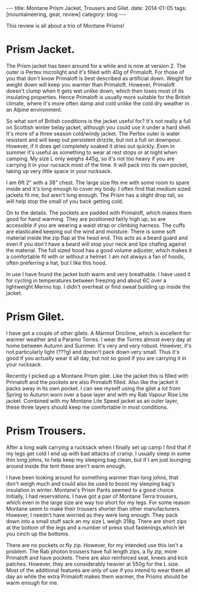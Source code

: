 #+STARTUP: showall indent
#+STARTUP: hidestars
#+OPTIONS: H:2 num:nil tags:nil toc:nil timestamps:nil
#+BEGIN_HTML
---
title: Montane Prism Jacket, Trousers and Gilet.
date: 2014-01-05
tags: [mountaineering, gear, review]
category: blog

---
#+END_HTML
This review is all about a trio of Montane Prisms!

* Prism Jacket.

The Prism jacket has been around for a while and is now at
version 2. The outer is Pertex microlight and it's filled with 40g of
Primaloft. For those of you that don't know Primaloft is best
described as artificial down. Weight for weight down will keep you
warmer than Primaloft. However, Primaloft doesn't clump when it gets
wet unlike down, which then loses most of its insulating
properties. Hence Primaloft is usually more suitable for the British
climate, where it's more often damp and cold unlike the cold dry
weather in an Alpine environment.

So what sort of British conditions is the jacket useful for? It's not
really a full on Scottish winter belay jacket, although you could use
it under a hard shell. It's more of a three season cold/windy
jacket. The Pertex outer is water resistant and will keep out
persistent drizzle, but not a full on downpour. However, if it does
get completely soaked it dries out quickly. Even in summer it's useful
as something to wear at rest stops or at night when camping. My size L
only weighs 445g, so it's not too heavy if you are carrying it in your
rucsack most of the time. It will pack into its own pocket, taking
up very little space in your rucksack.

I am 6ft 2" with a 38" chest. The large size fits me with some room to
spare inside and it's long enough to cover my body. I often find that
medium sized jackets fit me, but aren't long enough. The Prism has a
slight drop tail, so will help stop the small of you back getting cold.

On to the details. The pockets are padded with Primaloft, which makes
them good for hand warming. They are positioned fairly high up, so are
accessible if you are wearing a waist strap or climbing harness. The
cuffs are elasticated keeping out the wind and moisture. There is some
soft material inside the zip flap at the head end. This acts as a
beard guard and even if you don't have a beard will stop your neck and
lips chafing against the material. The full sized hood has a good
volume adjuster, which makes it a comfortable fit with or without a
helmet. I am not always a fan of hoods, often preferring a hat, but I
like this hood.

In use I have found the jacket both warm and very breathable. I have used it
for cycling in temperatures between freezing and about 6C over a
lightweight Merino top. I didn't overheat or find sweat building up
inside the jacket.

* Prism Gilet.
I have got a couple of other gilets. A Marmot Driclime, which is
excellent for warmer weather and a Paramo Torres. I wear the Torres
almost every day at home between Autumn and Summer. It's very and very
robust. However, it's not particularly light (???g) and doesn't pack
down very small. Thus it's good if you actually wear it all day, but
not so good if you are carrying it in your rucksack.

Recently I picked up a Montane Prism gilet. Like the jacket this is
filled with Primaloft and the pockets are also Primaloft filled. Also
like the jacket it packs away in its own pocket. I can see myself
using the gilet a lot from Spring to Autumn worn over a base layer and
with my Rab Vapour Rise Lite jacket. Combined with my Montane Lite
Speed jacket as an outer layer, these three layers should keep me
comfortable in most conditions.

* Prism Trousers.
After a long walk carrying a rucksack when I finally set up camp I
find that if my legs get cold I end up with bad attacks of cramp. I
usually sleep in some thin long johns, to help keep my sleeping bag
clean, but if I am just lounging around inside the tent these aren't
warm enough.

I have been looking around for something warmer than long johns, that
don't weigh much and could also be used to boost my sleeping bag's
insulation in winter. Montane's Prism Pants seemed to a good
choice. Initially, I had reservations. I have got a pair of Montane
Terra trousers, which even in the large size are way too short for my
legs. For some reason Montane seem to make their trousers shorter than
other manufacturers. However,  I needn't have worried as they were
long enough. They pack down into a small stuff sack an my size L weigh
318g. There are short zips at the bottom of the legs and a number of
press stud fastenings,which let you cinch up the bottoms.

There are no pockets or fly zip. However, for my intended use this
isn't a problem. The Rab photon trousers have full length zips, a fly
zip, more Primaloft and have pockets.  There are also reinforced seat,
knees and kick patches. However, they are considerably
heavier at 550g for the L size. Most of the additional features are
only of use if you intend to wear them all day an while the extra
Primaloft makes them warmer, the Prisms should be warm enough for me.
